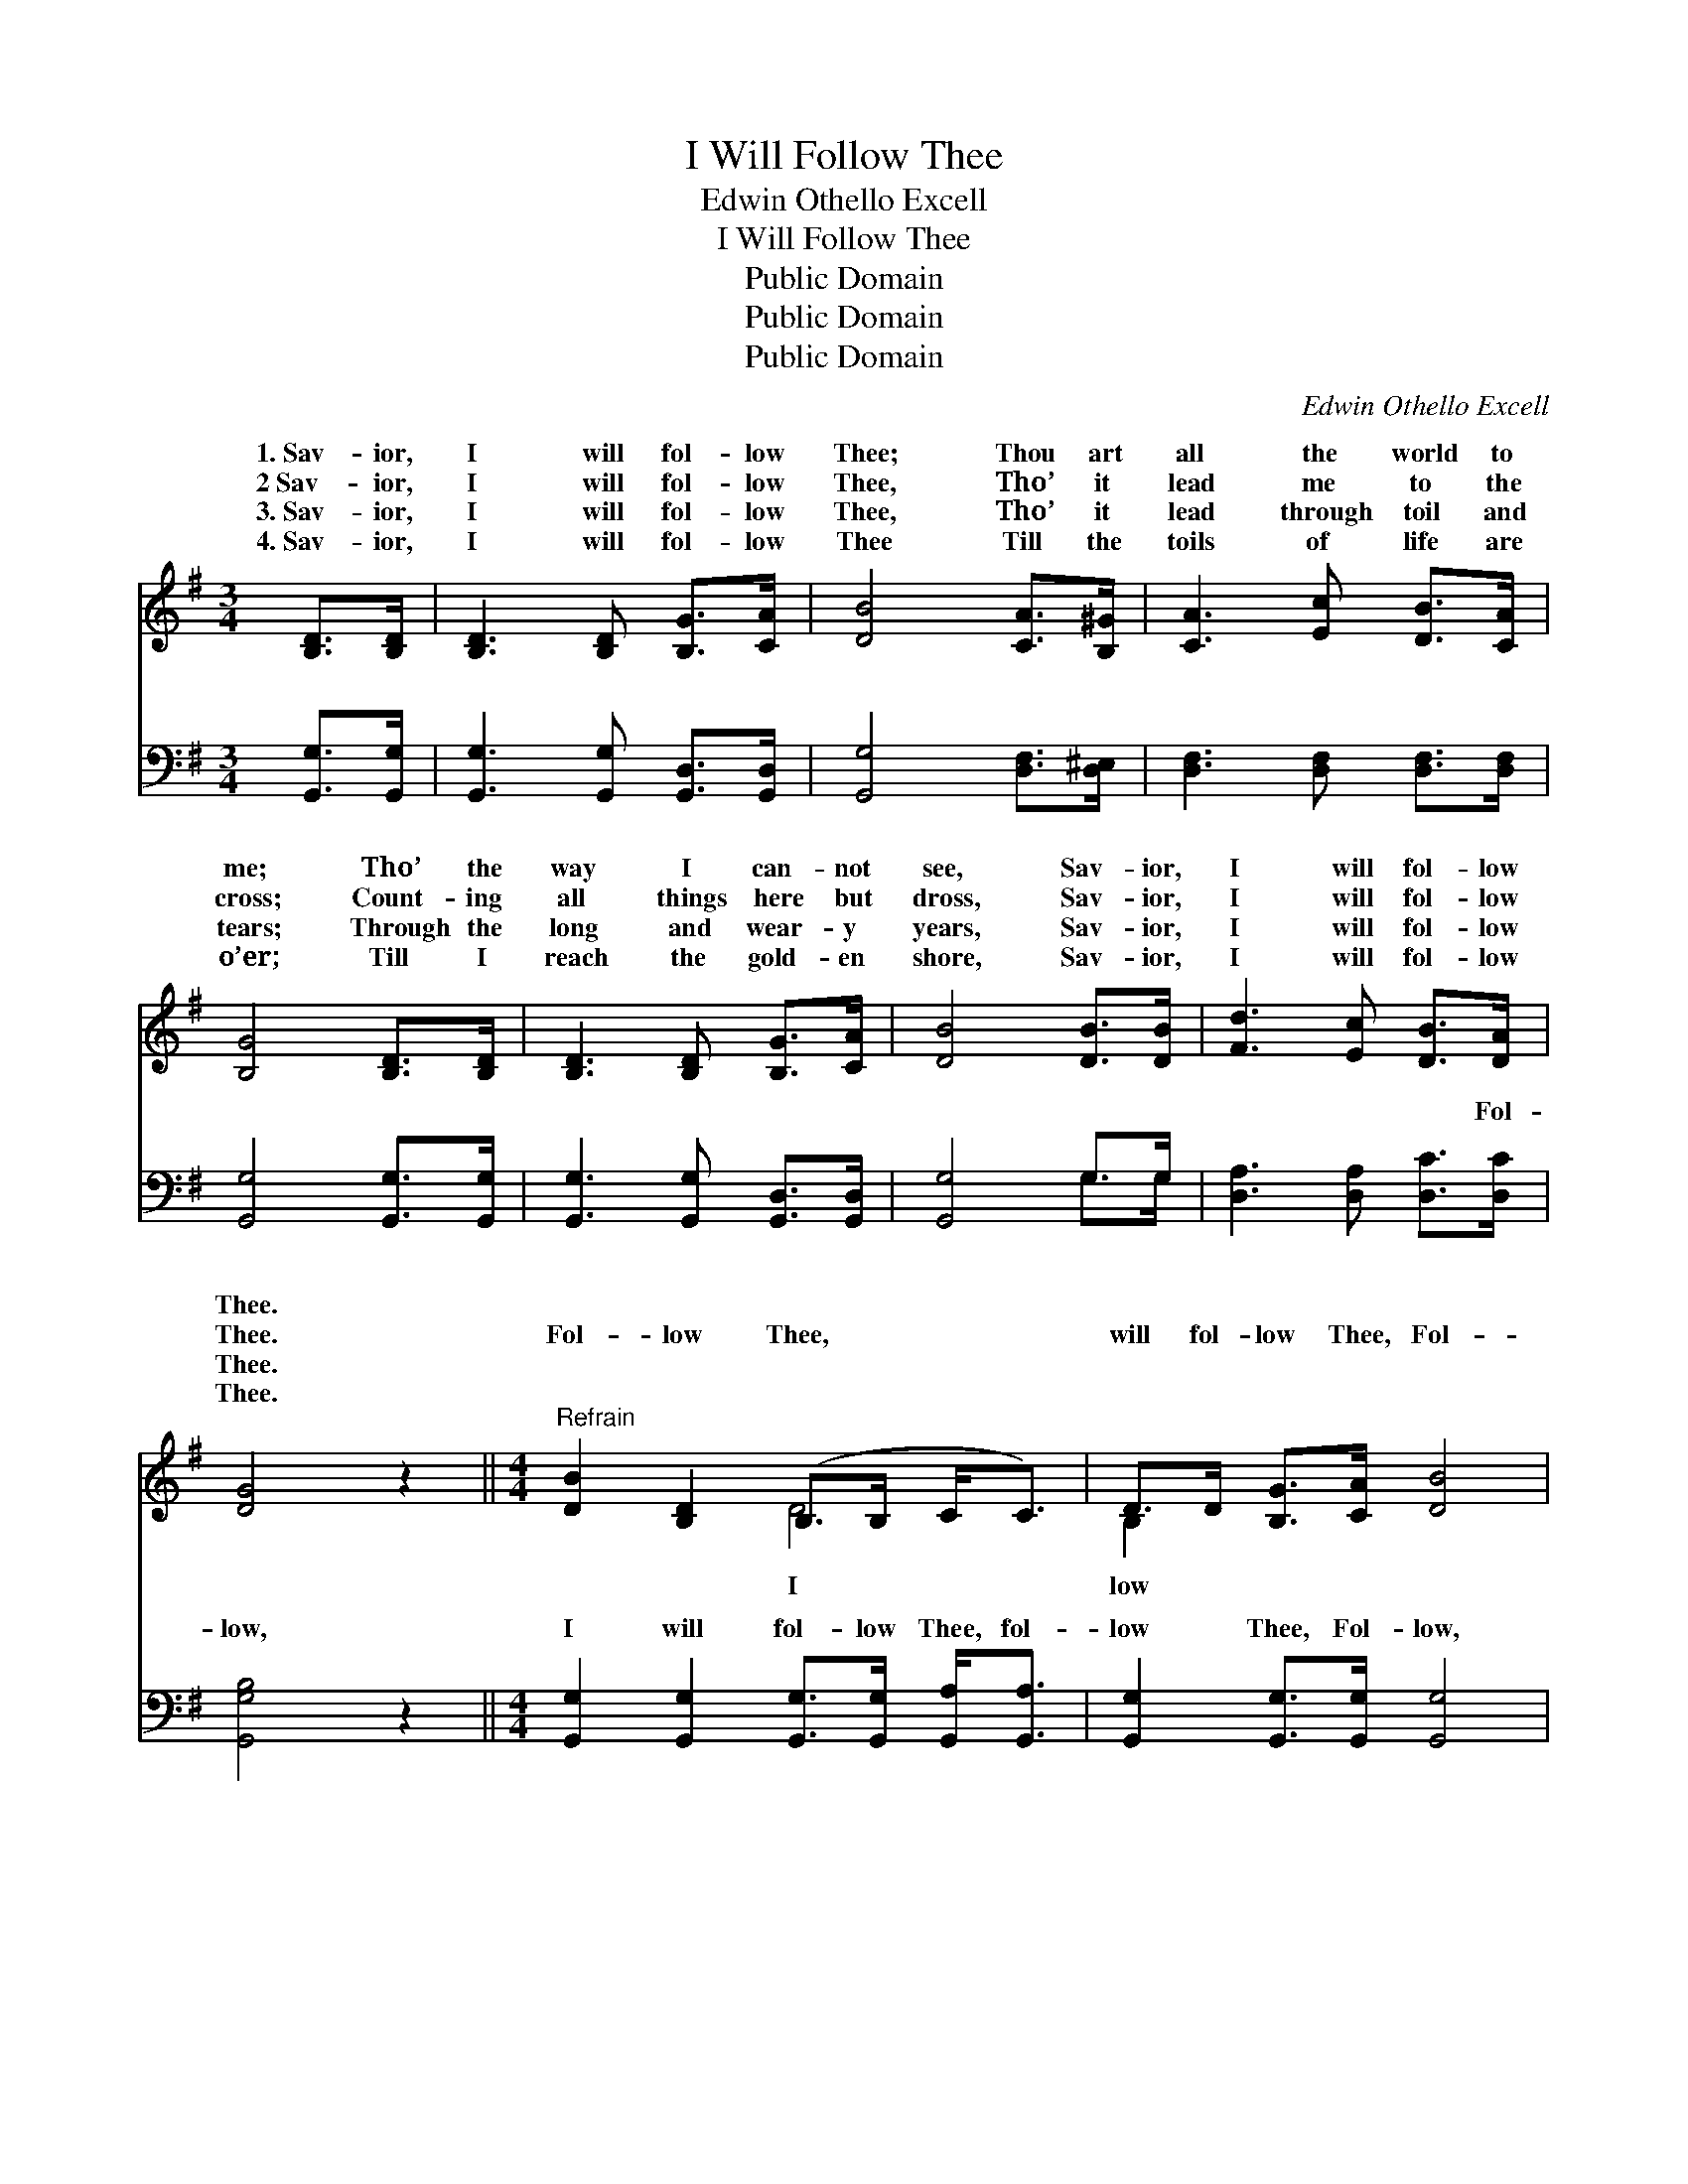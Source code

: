 X:1
T:I Will Follow Thee
T:Edwin Othello Excell
T:I Will Follow Thee
T:Public Domain
T:Public Domain
T:Public Domain
C:Edwin Othello Excell
Z:Public Domain
%%score ( 1 2 ) ( 3 4 )
L:1/8
M:3/4
K:G
V:1 treble 
V:2 treble 
V:3 bass 
V:4 bass 
V:1
 [B,D]>[B,D] | [B,D]3 [B,D] [B,G]>[CA] | [DB]4 [CA]>[B,^G] | [CA]3 [Ec] [DB]>[CA] | %4
w: 1.~Sav- ior,|I will fol- low|Thee; Thou art|all the world to|
w: 2~Sav- ior,|I will fol- low|Thee, Tho’ it|lead me to the|
w: 3.~Sav- ior,|I will fol- low|Thee, Tho’ it|lead through toil and|
w: 4.~Sav- ior,|I will fol- low|Thee Till the|toils of life are|
 [B,G]4 [B,D]>[B,D] | [B,D]3 [B,D] [B,G]>[CA] | [DB]4 [DB]>[DB] | [Fd]3 [Ec] [DB]>[DA] | %8
w: me; Tho’ the|way I can- not|see, Sav- ior,|I will fol- low|
w: cross; Count- ing|all things here but|dross, Sav- ior,|I will fol- low|
w: tears; Through the|long and wear- y|years, Sav- ior,|I will fol- low|
w: o’er; Till I|reach the gold- en|shore, Sav- ior,|I will fol- low|
 [DG]4 z2 ||[M:4/4]"^Refrain" [DB]2 [B,D]2 (B,>B, C<C) | D>D [B,G]>[CA] [DB]4 | %11
w: Thee.|||
w: Thee.|Fol- low Thee, * * *|will fol- low Thee, Fol-|
w: Thee.|||
w: Thee.|||
 [CA]2 [CD]2 (C>B, A,<C) | D>D [B,G]<[Ec] [DB]4 | [CE]>[CE] [CE]>[EG] [Ec]>[Ec] [Ec]2 | %14
w: |||
w: Thee, I will * * *|low Thee; Fol- low till|day is done, Fol- low till the|
w: |||
w: |||
 [B,D]>[B,D] [B,D]>[B,G] [DB]>[DB] [DB]2 |[M:3/4] [DB]>[DB] | [Fd]3 [Ec] [DB]<[DA] | [DG]4 |] %18
w: ||||
w: crown is won, Sav- ior, I will|fol- low|Thee. * * *||
w: ||||
w: ||||
V:2
 x2 | x6 | x6 | x6 | x6 | x6 | x6 | x6 | x6 ||[M:4/4] x4 D4 | B,2 x6 | x4 D4 | B,2 x6 | x8 | x8 | %15
w: |||||||||||||||
w: |||||||||I|low|fol-|the|||
[M:3/4] x2 | x6 | x4 |] %18
w: |||
w: |||
V:3
 [G,,G,]>[G,,G,] | [G,,G,]3 [G,,G,] [G,,D,]>[G,,D,] | [G,,G,]4 [D,F,]>[D,^E,] | %3
w: ~ ~|~ ~ ~ ~|~ ~ ~|
 [D,F,]3 [D,F,] [D,F,]>[D,F,] | [G,,G,]4 [G,,G,]>[G,,G,] | [G,,G,]3 [G,,G,] [G,,D,]>[G,,D,] | %6
w: ~ ~ ~ ~|~ ~ ~|~ ~ ~ ~|
 [G,,G,]4 G,>G, | [D,A,]3 [D,A,] [D,C]>[D,C] | [G,,G,B,]4 z2 || %9
w: ~ ~ ~|~ ~ ~ Fol-|low,|
[M:4/4] [G,,G,]2 [G,,G,]2 [G,,G,]>[G,,G,] [G,,A,]<[G,,A,] | [G,,G,]2 [G,,G,]>[G,,G,] [G,,G,]4 | %11
w: I will fol- low Thee, fol-|low Thee, Fol- low,|
 [D,F,]2 [D,F,]2 [D,A,]>[D,G,] [D,F,]<[D,A,] | [G,,G,]2 [G,,G,]<[G,,G,] [G,,G,]4 | %13
w: I will fol- low Thee, fol-|low Thee, * *|
 [C,G,]>[C,G,] [C,G,]>[C,C] [C,G,]>[C,G,] [C,G,]2 | %14
w: |
 [G,,G,]>[G,,G,] [G,,G,]>[G,,D,] [G,,G,]>[G,,G,] [G,,G,]2 |[M:3/4] G,>G, | %16
w: ||
 [D,A,]3 [D,A,] [D,C]<[D,C] | [G,,G,B,]4 |] %18
w: ||
V:4
 x2 | x6 | x6 | x6 | x6 | x6 | x4 G,>G, | x6 | x6 ||[M:4/4] x8 | x8 | x8 | x8 | x8 | x8 | %15
w: ||||||~ ~|||||||||
[M:3/4] G,>G, | x6 | x4 |] %18
w: |||

